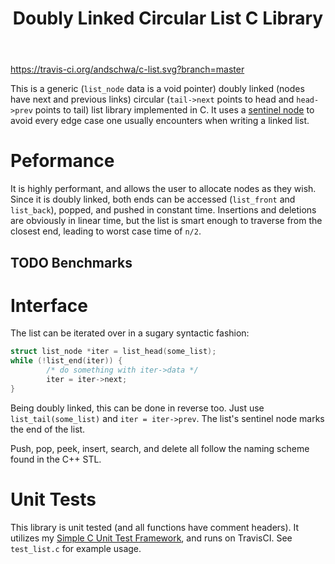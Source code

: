 #+title: Doubly Linked Circular List C Library

[[https://travis-ci.org/andschwa/c-list][https://travis-ci.org/andschwa/c-list.svg?branch=master]]

This is a generic (=list_node= data is a void pointer) doubly linked
(nodes have next and previous links) circular (=tail->next= points to
head and =head->prev= points to tail) list library implemented in
C. It uses a
[[https://en.wikipedia.org/wiki/Linked_list#Using_sentinel_nodes][sentinel
node]] to avoid every edge case one usually encounters when writing a
linked list.

* Peformance
It is highly performant, and allows the user to allocate nodes as they
wish. Since it is doubly linked, both ends can be accessed
(=list_front= and =list_back=), popped, and pushed in constant
time. Insertions and deletions are obviously in linear time, but the
list is smart enough to traverse from the closest end, leading to
worst case time of =n/2=.

** TODO Benchmarks

* Interface
The list can be iterated over in a sugary syntactic fashion:

#+begin_src C
  struct list_node *iter = list_head(some_list);
  while (!list_end(iter)) {
          /* do something with iter->data */
          iter = iter->next;
  }
#+end_src

Being doubly linked, this can be done in reverse too. Just use
=list_tail(some_list)= and =iter = iter->prev=. The list's sentinel
node marks the end of the list.

Push, pop, peek, insert, search, and delete all follow the naming
scheme found in the C++ STL.

* Unit Tests
This library is unit tested (and all functions have comment
headers). It utilizes my
[[https://github.com/andschwa/c-unit-test][Simple C Unit Test
Framework]], and runs on TravisCI. See =test_list.c= for example
usage.
